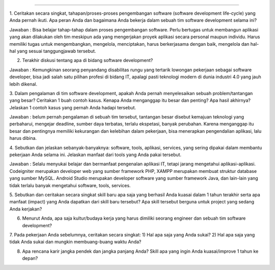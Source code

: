 ###################

1. Ceritakan secara singkat, tahapan/proses-proses pengembangan software (software development life-cycle) yang Anda pernah ikuti. 
Apa peran Anda dan bagaimana Anda bekerja dalam sebuah tim software development selama ini?

Jawaban : Bisa belajar tahap-tahap dalam proses pengembangan software. Perlu bertugas untuk membangun aplikasi yang akan dilakukan oleh tim meskipun ada yang mengerjakan proyek aplikasi secara personal maupun individu. Harus memiliki tugas untuk mengembangkan, mengelola, menciptakan, harus berkerjasama dengan baik, mengelola dan hal-hal yang sesuai tanggungjawab tersebut.

2. Terakhir diskusi tentang apa di bidang software development?

Jawaban : Kemungkinan seorang penyandang disabilitas rungu yang tertarik lowongan pekerjaan sebagai software developer,
bisa jadi salah satu pilihan profesi di bidang IT, apalagi pasti teknologi modern di dunia industri 4.0 yang jauh lebih dikenal.

3. Dalam pengalaman di tim software development, apakah Anda pernah menyelesaikan sebuah problem/tantangan yang besar? 
Ceritakan 1 buah contoh kasus. Kenapa Anda menganggap itu besar dan penting? Apa hasil akhirnya?  
Jelaskan 1 contoh kasus yang pernah Anda hadapi tersebut.

Jawaban : belum pernah pengalaman di sebuah tim tersebut, tantangan besar disebut kemajuan teknologi yang perbaharui, 
mengejar deadline, sumber daya terbatas, terlalu ekspetasi, banyak perubahan. 
Karena menganggap itu besar dan pentingnya memiliki kekurangan dan kelebihan dalam pekerjaan, bisa menerapkan pengendalian aplikasi, lalu harus dibina.

4. Sebutkan dan jelaskan sebanyak-banyaknya: software, tools, aplikasi, services, yang sering dipakai dalam membantu pekerjaan Anda selama ini. 
Jelaskan manfaat dari tools yang Anda pakai tersebut.

Jawaban : Selalu menyukai belajar dan bermanfaat pengenalan aplikasi IT, tetapi jarang mengetahui aplikasi-aplikasi.
Codeigniter merupakan developer web yang sumber framework PHP, XAMPP merupakan membuat struktur database yang sumber MySQL.
Android Studio merupakan developer software yang sumber framework Java, dan lain-lain yang tidak terlalu banyak mengetahui software, tools, services.

5. Sebutkan dan ceritakan secara singkat skill baru apa saja yang berhasil Anda kuasai dalam 
1 tahun terakhir serta apa manfaat (impact) yang Anda dapatkan dari skill baru tersebut? 
Apa skill tersebut berguna untuk project yang sedang Anda kerjakan?

6. Menurut Anda, apa saja kultur/budaya kerja yang harus dimiliki seorang engineer dan sebuah tim software development?

7. Pada pekerjaan Anda sebelumnya, ceritakan secara singkat: 
1) Hal apa saja yang Anda sukai? 2) Hal apa saja yang tidak Anda sukai dan mungkin membuang-buang waktu Anda?

8. Apa rencana karir jangka pendek dan jangka panjang Anda? Skill apa yang ingin Anda kuasai/improve 1 tahun ke depan?
